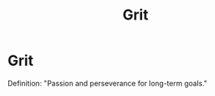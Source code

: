 #+title: Grit
#+created: 2020-08-16
#+roam_alias:
#+filetags:

* Grit

Definition: "Passion and perseverance for long-term goals."


#+BEGIN_COMMENT
Doing well in school and in life depends on more than your ability to learn quickly and easily.

Links
Growth Mindset, Carol Dweck
#+END_COMMENT